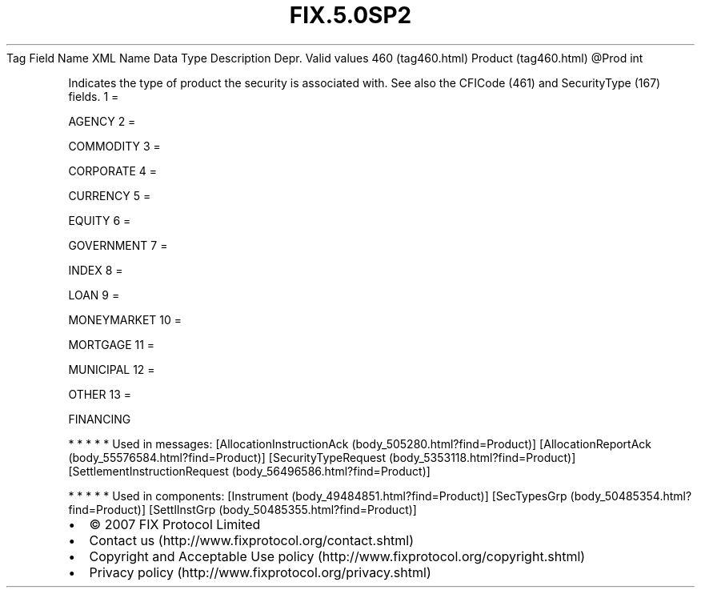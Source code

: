 .TH FIX.5.0SP2 "" "" "Tag #460"
Tag
Field Name
XML Name
Data Type
Description
Depr.
Valid values
460 (tag460.html)
Product (tag460.html)
\@Prod
int
.PP
Indicates the type of product the security is associated with. See
also the CFICode (461) and SecurityType (167) fields.
1
=
.PP
AGENCY
2
=
.PP
COMMODITY
3
=
.PP
CORPORATE
4
=
.PP
CURRENCY
5
=
.PP
EQUITY
6
=
.PP
GOVERNMENT
7
=
.PP
INDEX
8
=
.PP
LOAN
9
=
.PP
MONEYMARKET
10
=
.PP
MORTGAGE
11
=
.PP
MUNICIPAL
12
=
.PP
OTHER
13
=
.PP
FINANCING
.PP
   *   *   *   *   *
Used in messages:
[AllocationInstructionAck (body_505280.html?find=Product)]
[AllocationReportAck (body_55576584.html?find=Product)]
[SecurityTypeRequest (body_5353118.html?find=Product)]
[SettlementInstructionRequest (body_56496586.html?find=Product)]
.PP
   *   *   *   *   *
Used in components:
[Instrument (body_49484851.html?find=Product)]
[SecTypesGrp (body_50485354.html?find=Product)]
[SettlInstGrp (body_50485355.html?find=Product)]

.PD 0
.P
.PD

.PP
.PP
.IP \[bu] 2
© 2007 FIX Protocol Limited
.IP \[bu] 2
Contact us (http://www.fixprotocol.org/contact.shtml)
.IP \[bu] 2
Copyright and Acceptable Use policy (http://www.fixprotocol.org/copyright.shtml)
.IP \[bu] 2
Privacy policy (http://www.fixprotocol.org/privacy.shtml)
